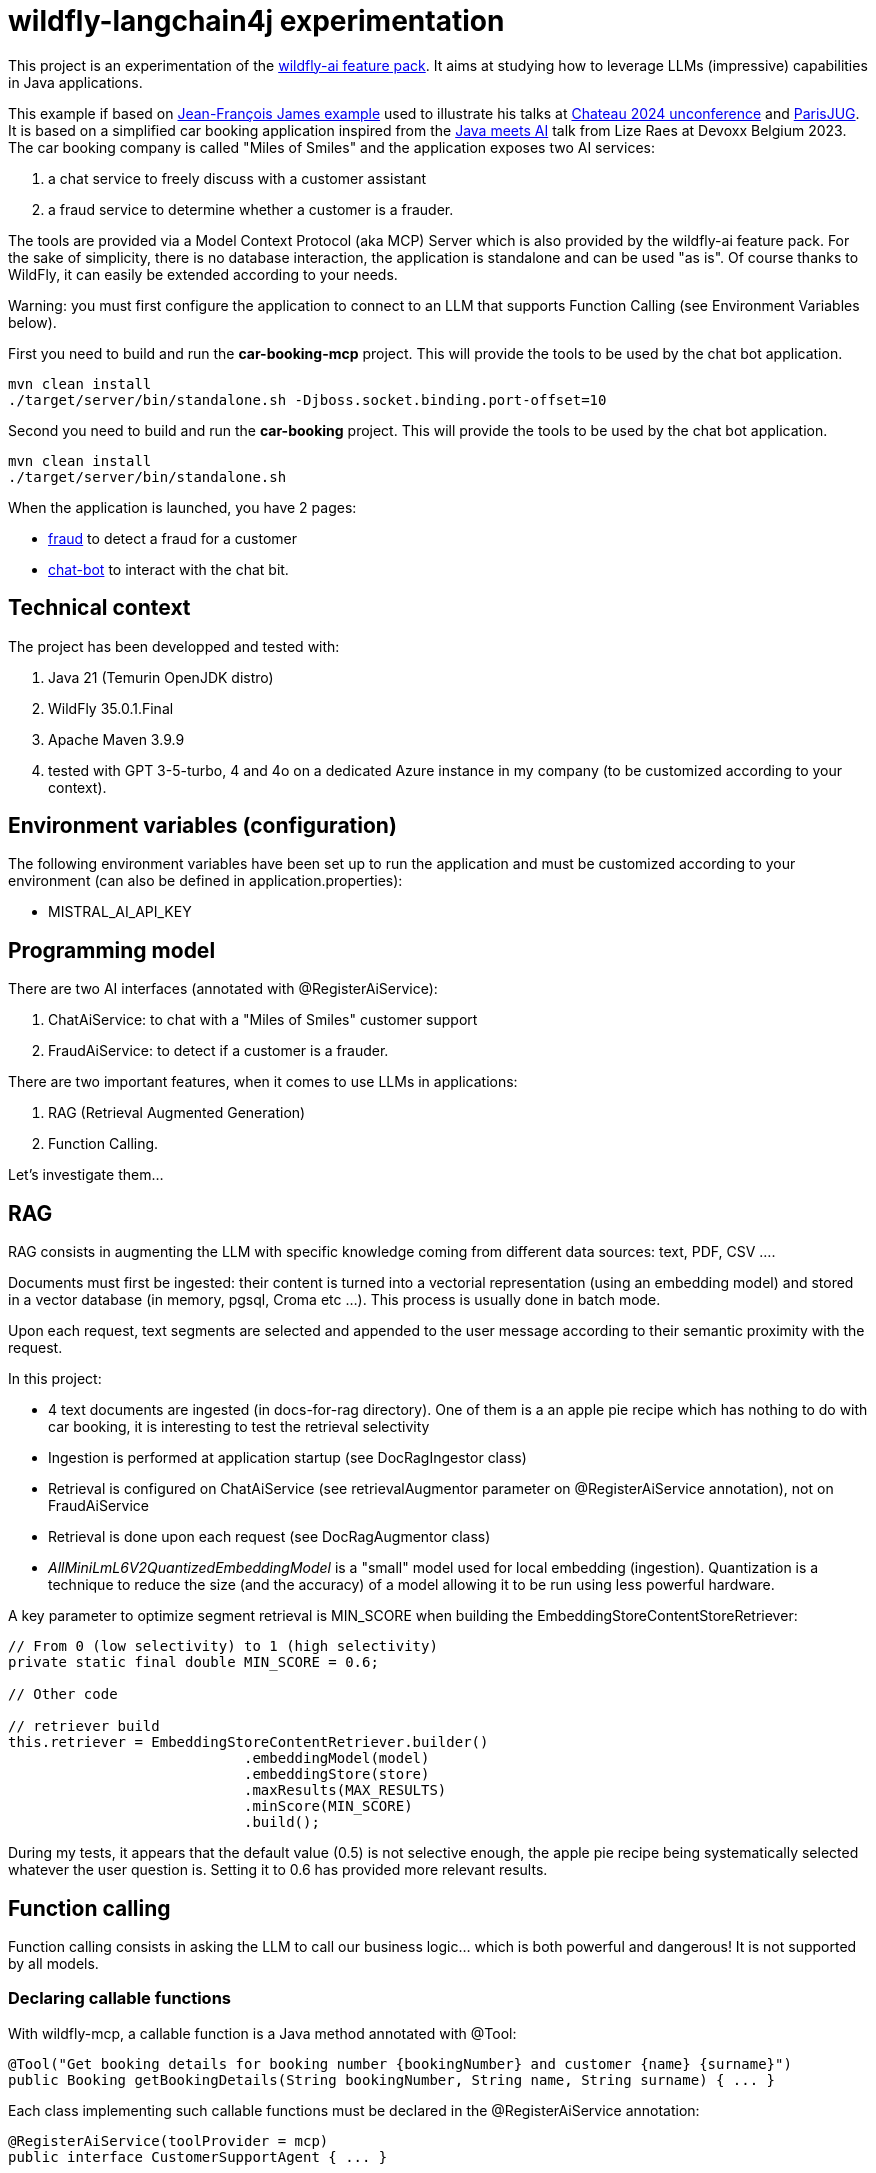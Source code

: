 # wildfly-langchain4j experimentation

This project is an experimentation of the https://github.com/wildfly-extras/wildfly-ai-feature-pack[wildfly-ai feature pack]. It aims at studying how to leverage LLMs (impressive) capabilities in Java applications.

This example if based on https://github.com/jefrajames/car-booking[Jean-François James example] used to illustrate his talks at https://www.jchateau.org[Chateau 2024 unconference] and https://www.youtube.com/watch?v=48xQdS7o3JU[ParisJUG].
It is based on a simplified car booking application inspired from the https://www.youtube.com/watch?v=BD1MSLbs9KE[Java meets AI] talk from Lize Raes at Devoxx Belgium 2023. The car booking company is called "Miles of Smiles" and the application exposes two AI services:

. a chat service to freely discuss with a customer assistant
. a fraud service to determine whether a customer is a frauder.

The tools are provided via a Model Context Protocol (aka MCP) Server which is also provided by the wildfly-ai feature pack.
For the sake of simplicity, there is no database interaction, the application is standalone and can be used "as is". Of course thanks to WildFly, it can  easily be extended according to your needs.

Warning: you must first configure the application to connect to an LLM that supports Function Calling (see Environment Variables below).

First you need to build and run the *car-booking-mcp* project. This will provide the tools to be used by the chat bot application.

[source,shell]
----
mvn clean install
./target/server/bin/standalone.sh -Djboss.socket.binding.port-offset=10
----

Second you need to build and run the *car-booking* project. This will provide the tools to be used by the chat bot application.

[source,shell]
----
mvn clean install
./target/server/bin/standalone.sh
----

When the application is launched, you have 2 pages:

* http://localhost:8080/fraud.html[fraud] to detect a fraud for a customer
* http://localhost:8080/index.html[chat-bot] to interact with the chat bit.

## Technical context

The project has been developped and tested with:

. Java 21 (Temurin OpenJDK distro)
. WildFly 35.0.1.Final
. Apache Maven 3.9.9
. tested with GPT 3-5-turbo, 4 and 4o on a dedicated Azure instance in my company (to be customized according to your context).

## Environment variables (configuration)

The following environment variables have been set up to run the application and must be customized according to your environment (can also be defined in application.properties):

* MISTRAL_AI_API_KEY

## Programming model

There are two AI interfaces (annotated with @RegisterAiService):

. ChatAiService: to chat with a "Miles of Smiles" customer support
. FraudAiService: to detect if a customer is a frauder.

There are two important features, when it comes to use LLMs in applications:

. RAG (Retrieval Augmented Generation)
. Function Calling.

Let's investigate them...

## RAG

RAG consists in augmenting the LLM with specific knowledge coming from different data sources: text, PDF, CSV ....

Documents must first be ingested: their content is turned into a vectorial representation (using an embedding model) and stored in a vector database (in memory, pgsql, Croma etc ...). This process is usually done in batch mode.

Upon each request, text segments are selected and appended to the user message according to their semantic proximity with the request.

In this project:

* 4 text documents are ingested (in docs-for-rag directory). One of them is a an apple pie recipe which has nothing to do with car booking, it is interesting to test the retrieval selectivity
* Ingestion is performed at application startup (see DocRagIngestor class)
* Retrieval is configured on ChatAiService (see retrievalAugmentor parameter on @RegisterAiService annotation), not on  FraudAiService
* Retrieval is done upon each request (see DocRagAugmentor class)
* __AllMiniLmL6V2QuantizedEmbeddingModel__ is a "small" model used for local embedding (ingestion). Quantization is a technique to reduce the size (and the accuracy) of a model allowing it to be run using less powerful hardware.

A key parameter to optimize segment retrieval is MIN_SCORE when building the EmbeddingStoreContentStoreRetriever:
[source, java]
----
// From 0 (low selectivity) to 1 (high selectivity)
private static final double MIN_SCORE = 0.6;

// Other code

// retriever build
this.retriever = EmbeddingStoreContentRetriever.builder()
                            .embeddingModel(model)
                            .embeddingStore(store)
                            .maxResults(MAX_RESULTS)
                            .minScore(MIN_SCORE)
                            .build();
----

During my tests, it appears that the default value (0.5) is not selective enough, the apple pie recipe being systematically selected whatever the user question is. Setting it to 0.6 has provided more relevant results.


## Function calling

Function calling consists in asking the LLM to call our business logic... which is both powerful and dangerous! It is not supported by all models.

### Declaring callable functions

With wildfly-mcp, a callable function is a Java method annotated with @Tool:
[source, java]
----
@Tool("Get booking details for booking number {bookingNumber} and customer {name} {surname}")
public Booking getBookingDetails(String bookingNumber, String name, String surname) { ... }
----

Each class implementing such callable functions must be declared in the @RegisterAiService annotation:
[source, java]
----
@RegisterAiService(toolProvider = mcp)
public interface CustomerSupportAgent { ... }
----

In this project, all called functions are implemented by BookingService.

But how does it work under the hood?

### Request

At runtime, a JSON descriptor of each callable function is added to the request:
[source,json]
----
{
   "name":"getBookingDetails",
   "description":"Get booking details for booking number {bookingNumber} and customer {name} {surname}",
   "parameters":{
      "type":"object",
      "properties":{
         "surname":{
            "type":"string"
         },
         "name":{
            "type":"string"
         },
         "bookingNumber":{
            "type":"string"
         }
      },
      "required":[
         "bookingNumber",
         "name",
         "surname"
      ]
----

### Response
If the LLM decides to call a function, it answers by describing how to call it:
[source,json]
----
"choices":[
   {
      "finish_reason":"function_call",
      "index":0,
      "message":{
         "role":"assistant",
         "content":null,
         "function_call":{
            "name":"getBookingsForCustomer",
            "arguments":"{\"surname\":\"Bond\",\"name\":\"James\"}"
         }
      },
      "content_filter_results":{
         
      }
   }
]
----

This process can be very slow, a single user message can lead to multiple LLM round-trips.

Parallel function calling seems possible with OpenAI (see https://platform.openai.com/docs/guides/function-calling[OpenAI function calling doc]) but I have not tested it yet.

### Effective function calling

Of course, the LLM can't call the function on its own. This is the responsibility of quarkus-langchain4j to turn the LLM response into a local function call.

Due to the non-deterministic nature of the LLM, functions calling must be used with care, especially for critical business logic: payment, cancelation ...

For more information see
https://community.openai.com/t/cheat-sheet-mastering-temperature-and-top-p-in-chatgpt-api/172683[Mastering Temperature and Top_p in ChatGPT API]

## Playing with the application

To test the application, you can enter the following user messages (see ChatAiServiceTest and FraudAiServiceTest to get some inspiration):

* Hello, how can you help me?
* What is your list of cars?
* What is your cancelation policy?
* What is your fleet size? Be short please.
* How many electric cars do you have?
* My name is James Bond, please list my bookings
* Is my booking 123-456 cancelable?
* Is my booking 234-567 cancelable?
* Can you check the duration please?
* I'm James Bond, can I cancel all my booking 345-678?
* Can you provide the details of all my bookings?
* fraud James Bond
* fraud Emilio Largo

To understand the dynamic of the application, some key log messages are prefixed by DEMO.

## Feedback

According to my tests, GPT 3-5-turbo is fast but not enough reliable and accurate to properly act as customer support It is subject to hallucinations. It doesn't hesitate to invent response. For instance, when asking about SUV and diesel cars, it answers positively although it has no information about it.

GPT-4 is more reliable and accurate but about 6 times slower.

GPT-4o is even more reliable than GPT-4 and as fast as GPT-3-5-turbo. So clearly, it is technically the best option.

Warning: pricing must also be considered when choosing a model in production. 
